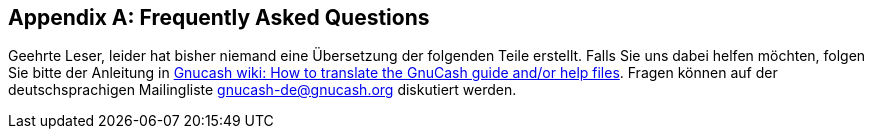 [[appendixb]]

[appendix]
== Frequently Asked Questions

Geehrte Leser, leider hat bisher niemand eine Übersetzung
der folgenden Teile erstellt. Falls Sie uns dabei helfen möchten, folgen Sie
bitte der Anleitung in link:$$http://wiki.gnucash.org/wiki/Translation#How_to_translate_the_GnuCash_guide_and.2For_help_files$$[ Gnucash wiki: How to translate the GnuCash guide and/or help files].
Fragen können auf der deutschsprachigen Mailingliste gnucash-de@gnucash.org diskutiert werden.

